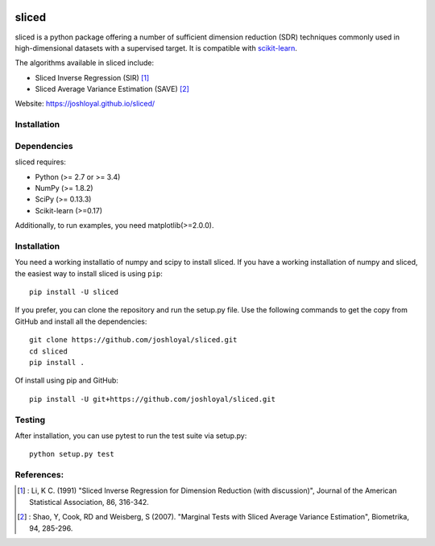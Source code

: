 .. -*- mode: rst -*-
|Travis|_ |AppVeyor|_ |Coveralls|_ |CircleCI|_

.. |Travis| image:: https://travis-ci.org/joshloyal/sliced.svg?branch=master
.. _Travis: https://travis-ci.org/joshloyal/sliced

.. |AppVeyor| image:: https://ci.appveyor.com/api/projects/status/54j060q1ukol1wnu/branch/master?svg=true
.. _AppVeyor: https://ci.appveyor.com/project/joshloyal/sliced/history

.. |Coveralls| image:: https://coveralls.io/repos/github/joshloyal/sliced/badge.svg?branch=master)
.. _Coveralls: https://coveralls.io/github/joshloyal/sliced?branch=master

.. |CircleCI| image:: https://circleci.com/gh/joshloyal/sliced/tree/master.svg?style=svg
.. _CircleCI: https://circleci.com/gh/joshloyal/sliced/tree/master

.. _scikit-learn: https://github.com/scikit-learn/scikit-learn

sliced
======
sliced is a python package offering a number of sufficient dimension reduction (SDR) techniques commonly used in high-dimensional datasets with a supervised target. It is compatible with scikit-learn_.

The algorithms available in sliced include:

- Sliced Inverse Regression (SIR) [1]_
- Sliced Average Variance Estimation (SAVE) [2]_

Website: https://joshloyal.github.io/sliced/


Installation
------------

Dependencies
------------
sliced requires:

- Python (>= 2.7 or >= 3.4)
- NumPy (>= 1.8.2)
- SciPy (>= 0.13.3)
- Scikit-learn (>=0.17)

Additionally, to run examples, you need matplotlib(>=2.0.0).

Installation
------------
You need a working installatio of numpy and scipy to install sliced. If you have a working installation of numpy and sliced, the easiest way to install sliced is using ``pip``::

    pip install -U sliced

If you prefer, you can clone the repository and run the setup.py file. Use the following commands to get the copy from GitHub and install all the dependencies::

    git clone https://github.com/joshloyal/sliced.git
    cd sliced
    pip install .

Of install using pip and GitHub::

    pip install -U git+https://github.com/joshloyal/sliced.git

Testing
-------
After installation, you can use pytest to run the test suite via setup.py::

    python setup.py test

References:
-----------
.. [1] : Li, K C. (1991)
        "Sliced Inverse Regression for Dimension Reduction (with discussion)",
        Journal of the American Statistical Association, 86, 316-342.
.. [2] : Shao, Y, Cook, RD and Weisberg, S (2007).
         "Marginal Tests with Sliced Average Variance Estimation",
         Biometrika, 94, 285-296.
